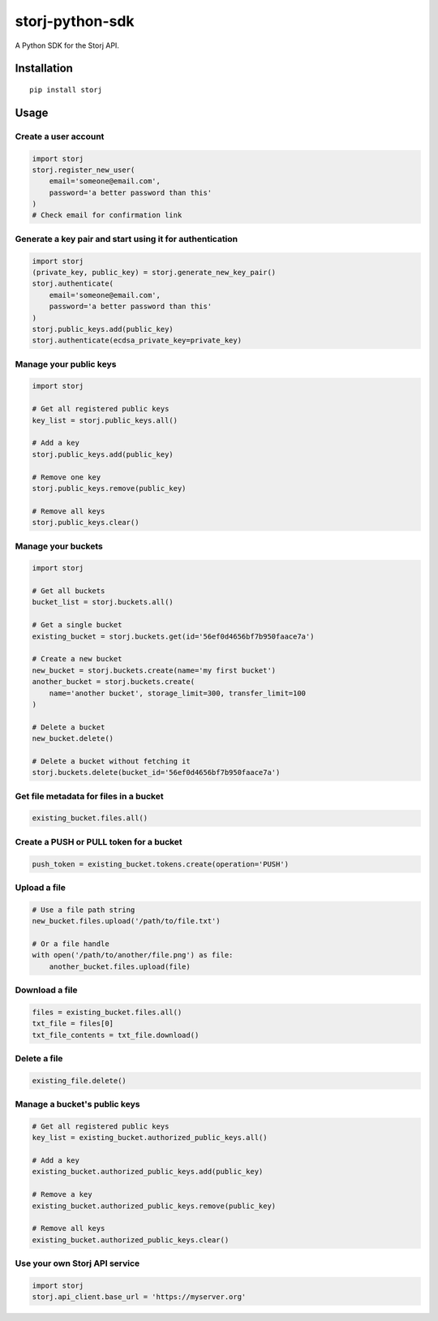 ################
storj-python-sdk
################

|pypi|_ |Build|_ |CodeHealth|_ |Coverage|_ |Requirements|_ |Documentation|_

|License|_ |Project|_

A Python SDK for the Storj API.


============
Installation
============

::

    pip install storj


=====
Usage
=====

---------------------
Create a user account
---------------------

.. code:: python

    import storj
    storj.register_new_user(
        email='someone@email.com',
        password='a better password than this'
    )
    # Check email for confirmation link

---------------------------------------------------------
Generate a key pair and start using it for authentication
---------------------------------------------------------

.. code:: python

    import storj
    (private_key, public_key) = storj.generate_new_key_pair()
    storj.authenticate(
        email='someone@email.com',
        password='a better password than this'
    )
    storj.public_keys.add(public_key)
    storj.authenticate(ecdsa_private_key=private_key)

-----------------------
Manage your public keys
-----------------------

.. code:: python

    import storj

    # Get all registered public keys
    key_list = storj.public_keys.all()

    # Add a key
    storj.public_keys.add(public_key)

    # Remove one key
    storj.public_keys.remove(public_key)

    # Remove all keys
    storj.public_keys.clear()

-------------------
Manage your buckets
-------------------

.. code:: python

    import storj

    # Get all buckets
    bucket_list = storj.buckets.all()

    # Get a single bucket
    existing_bucket = storj.buckets.get(id='56ef0d4656bf7b950faace7a')

    # Create a new bucket
    new_bucket = storj.buckets.create(name='my first bucket')
    another_bucket = storj.buckets.create(
        name='another bucket', storage_limit=300, transfer_limit=100
    )

    # Delete a bucket
    new_bucket.delete()

    # Delete a bucket without fetching it
    storj.buckets.delete(bucket_id='56ef0d4656bf7b950faace7a')

---------------------------------------
Get file metadata for files in a bucket
---------------------------------------

.. code:: python

    existing_bucket.files.all()

----------------------------------------
Create a PUSH or PULL token for a bucket
----------------------------------------

.. code:: python

    push_token = existing_bucket.tokens.create(operation='PUSH')

-------------
Upload a file
-------------

.. code:: python

    # Use a file path string
    new_bucket.files.upload('/path/to/file.txt')

    # Or a file handle
    with open('/path/to/another/file.png') as file:
        another_bucket.files.upload(file)

---------------
Download a file
---------------

.. code:: python

    files = existing_bucket.files.all()
    txt_file = files[0]
    txt_file_contents = txt_file.download()

-------------
Delete a file
-------------

.. code:: python

    existing_file.delete()

-----------------------------
Manage a bucket's public keys
-----------------------------

.. code:: python

    # Get all registered public keys
    key_list = existing_bucket.authorized_public_keys.all()

    # Add a key
    existing_bucket.authorized_public_keys.add(public_key)

    # Remove a key
    existing_bucket.authorized_public_keys.remove(public_key)

    # Remove all keys
    existing_bucket.authorized_public_keys.clear()

------------------------------
Use your own Storj API service
------------------------------

.. code:: python

    import storj
    storj.api_client.base_url = 'https://myserver.org'




.. |pypi| image:: https://img.shields.io/pypi/v/storj.svg
.. _pypi: https://pypi.python.org/pypi/storj/

.. |Build| image:: https://travis-ci.org/Storj/storj-python-sdk.svg?branch=master
.. _Build: https://travis-ci.org/Storj/storj-python-sdk

.. |CodeHealth| image:: https://landscape.io/github/steenzout/python-storj/master/landscape.svg?style=flat
.. _CodeHealth: https://landscape.io/github/steenzout/python-storj

.. |Coverage| image:: https://coveralls.io/repos/github/Storj/storj-python-sdk/badge.svg?branch=master
.. _Coverage: https://coveralls.io/r/Storj/storj-python-sdk

.. |Requirements| image:: https://requires.io/github/steenzout/python-storj/requirements.svg?branch=master
.. _Requirements: https://requires.io/github/steenzout/python-storj/requirements/?branch=master

.. |Documentation| image:: https://readthedocs.org/projects/storj-python-sdk/badge/?version=master
.. _Documentation: https://storj-python-sdk.readthedocs.io/en/latest/?badge=master

.. |License| image:: https://img.shields.io/badge/license-MIT-blue.svg?style=flat
.. _License: https://raw.githubusercontent.com/Storj/storj-python-sdk/master/LICENSE

.. |Project| image:: https://www.openhub.net/p/python-storj-sdk/widgets/project_thin_badge.gif
.. _Project: https://www.openhub.net/p/python-storj-sdk
